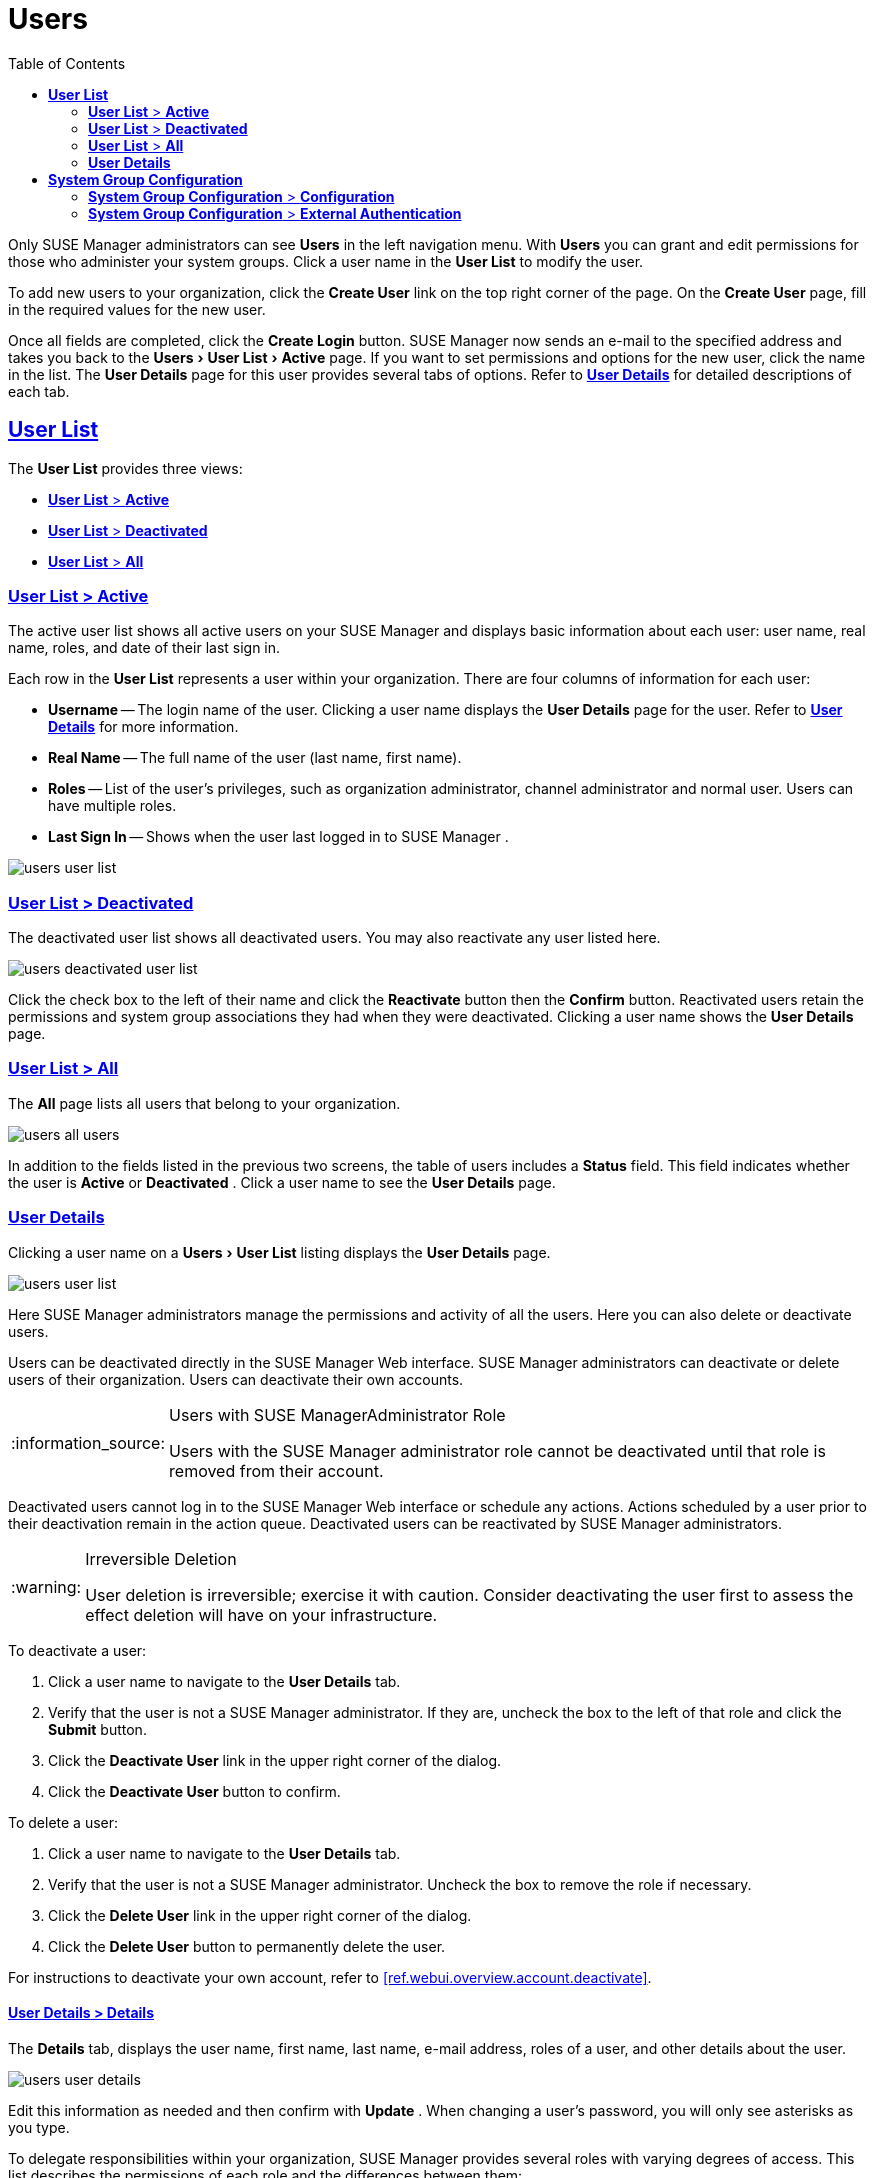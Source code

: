 [[ref.webui.users]]
= Users
ifdef::env-github,backend-html5[]
//Admonitions
:tip-caption: :bulb:
:note-caption: :information_source:
:important-caption: :heavy_exclamation_mark:
:caution-caption: :fire:
:warning-caption: :warning:
:linkattrs:
// SUSE ENTITIES FOR GITHUB
// System Architecture
:zseries: z Systems
:ppc: POWER
:ppc64le: ppc64le
:ipf : Itanium
:x86: x86
:x86_64: x86_64
// Rhel Entities
:rhel: Red Hat Enterprise Linux
:rhnminrelease6: Red Hat Enterprise Linux Server 6
:rhnminrelease7: Red Hat Enterprise Linux Server 7
// SUSE Manager Entities
:susemgr: SUSE Manager
:susemgrproxy: SUSE Manager Proxy
:productnumber: 3.2
:saltversion: 2018.3.0
:webui: WebUI
// SUSE Product Entities
:sles-version: 12
:sp-version: SP3
:jeos: JeOS
:scc: SUSE Customer Center
:sls: SUSE Linux Enterprise Server
:sle: SUSE Linux Enterprise
:slsa: SLES
:suse: SUSE
:ay: AutoYaST
endif::[]
// Asciidoctor Front Matter
:doctype: book
:sectlinks:
:toc: left
:icons: font
:experimental:
:sourcedir: .
:imagesdir: images


Only {susemgr}
administrators can see menu:Users[]
 in the left navigation menu.
With menu:Users[]
 you can grant and edit permissions for those who administer your system groups.
Click a user name in the menu:User List[]
 to modify the user.

To add new users to your organization, click the menu:Create User[]
 link on the top right corner of the page.
On the menu:Create User[]
 page, fill in the required values for the new user.

Once all fields are completed, click the menu:Create Login[]
 button. {susemgr}
 now sends an e-mail to the specified address and takes you back to the menu:Users[User
  List > Active]
 page.
If you want to set permissions and options for the new user, click the name in the list.
The menu:User Details[]
 page for this user provides several tabs of options.
Refer to <<s3-sm-user-active-details>> for detailed descriptions of each tab.

[[ref.webui.users.list]]
== menu:User List[]


The menu:User List[]
 provides three views:

* <<ref.webui.users.list.active>>
* <<ref.webui.users.list.deact>>
* <<ref.webui.users.list.all>>


[[ref.webui.users.list.active]]
=== menu:User List[] > menu:Active[]


The active user list shows all active users on your {susemgr}
and displays basic information about each user: user name, real name, roles, and date of their last sign in.

Each row in the menu:User List[]
 represents a user within your organization.
There are four columns of information for each user:

* menu:Username[] -- The login name of the user. Clicking a user name displays the menu:User Details[] page for the user. Refer to <<s3-sm-user-active-details>> for more information.
* menu:Real Name[] -- The full name of the user (last name, first name).
* menu:Roles[] -- List of the user's privileges, such as organization administrator, channel administrator and normal user. Users can have multiple roles.
* menu:Last Sign In[] -- Shows when the user last logged in to {susemgr} .



image::users_user_list.png[scaledwidth=80%]


[[ref.webui.users.list.deact]]
=== menu:User List[] > menu:Deactivated[]


The deactivated user list shows all deactivated users.
You may also reactivate any user listed here.


image::users_deactivated_user_list.png[scaledwidth=80%]


Click the check box to the left of their name and click the menu:Reactivate[]
 button then the menu:Confirm[]
 button.
Reactivated users retain the permissions and system group associations they had when they were deactivated.
Clicking a user name shows the menu:User Details[]
 page.

[[ref.webui.users.list.all]]
=== menu:User List[] > menu:All[]


The menu:All[]
 page lists all users that belong to your organization.


image::users_all_users.png[scaledwidth=80%]


In addition to the fields listed in the previous two screens, the table of users includes a menu:Status[]
 field.
This field indicates whether the user is menu:Active[]
 or menu:Deactivated[]
. Click a user name to see the menu:User Details[]
 page.

[[s3-sm-user-active-details]]
=== menu:User Details[]

(((deactivate,user (SUSE Manager only))))


Clicking a user name on a menu:Users[User List]
 listing displays the menu:User Details[]
 page.


image::users_user_list.png[scaledwidth=80%]


Here {susemgr}
administrators manage the permissions and activity of all the users.
Here you can also delete or deactivate users.

Users can be deactivated directly in the {susemgr}
Web interface. {susemgr}
administrators can deactivate or delete users of their organization.
Users can deactivate their own accounts.

.Users with {susemgr}Administrator Role
[NOTE]
====
Users with the {susemgr}
administrator role cannot be deactivated until that role is removed from their account.
====


Deactivated users cannot log in to the {susemgr}
Web interface or schedule any actions.
Actions scheduled by a user prior to their deactivation remain in the action queue.
Deactivated users can be reactivated by {susemgr}
administrators.

.Irreversible Deletion
[WARNING]
====
User deletion is irreversible; exercise it with caution.
Consider deactivating the user first to assess the effect deletion will have on your infrastructure.
====


To deactivate a user:


. Click a user name to navigate to the menu:User Details[] tab.
. Verify that the user is not a {susemgr} administrator. If they are, uncheck the box to the left of that role and click the menu:Submit[] button.
. Click the menu:Deactivate User[] link in the upper right corner of the dialog.
. Click the menu:Deactivate User[] button to confirm.


To delete a user:


. Click a user name to navigate to the menu:User Details[] tab.
. Verify that the user is not a {susemgr} administrator. Uncheck the box to remove the role if necessary.
. Click the menu:Delete User[] link in the upper right corner of the dialog.
. Click the menu:Delete User[] button to permanently delete the user.


For instructions to deactivate your own account, refer to <<ref.webui.overview.account.deactivate>>.

[[s4-usr-active-details-details]]
==== menu:User Details[] > menu:Details[]

(((changing password)))

(((email address,changing)))

(((user roles)))


The menu:Details[]
 tab, displays the user name, first name, last name, e-mail address, roles of a user, and other details about the user.


image::users_user_details.png[scaledwidth=80%]


Edit this information as needed and then confirm with menu:Update[]
.
When changing a user's password, you will only see asterisks as you type.

To delegate responsibilities within your organization, {susemgr}
provides several roles with varying degrees of access.
This list describes the permissions of each role and the differences between them:

* menu:User[] (normal user) -- Also known as a __System Group User__, this is the standard role associated with any newly created user. This person may be granted access to manage system groups and software channels, if the {susemgr} administrator sets the roles accordingly. The systems must be in system groups for which the user has permissions to manage them. However, all globally subscribable channels may be used by anyone.
* menu:SUSE Manager Administrator[] -- This role allows a user to perform any function available in {susemgr} . As the master account for your organization, the person holding this role can alter the privileges of all other accounts of this organization, and conduct any of the tasks available to the other roles. Like with other roles, multiple {susemgr} administrators may exist. Go to menu:Admin[Users] and click the check box in the menu:SUSE Manager Admin[] row. For more information, see <<ref.webui.admin.users>>.
+
A menu:SUSE Manager Administrator[]
can create foreign organizations; but a menu:SUSE Manager Administrator[]
can only create users for an organization if he is entitled with organization administrator privileges for this organization.
* menu:Organization Administrator[] -- This role provides a user with all the permissions other administrators have, namely the activation key, configuration, channel, and system group administrator. menu:Organization Administrator[] is not entitled to perform actions that belong to the menu:Admin[] tab (see <<ref.webui.admin>>).
* menu:Activation Key Administrator[] -- This role is designed to manage your collection of activation keys. A user assigned to this role can modify and delete any key within your organization.
* menu:Image Administrator[] -- This role is designed to manage Image building. Modifiable content includes Image Profiles, Image Builds and Image Stores. A user assigned with this role can modify and delete all content located under the menu:Image[] tab located on the left navigation menu. These changes will be applied across the organization.
* menu:Configuration Administrator[] -- This role enables a user to manage the configuration of systems within the organization, using either the {susemgr} Web interface or tool from the [package]#rhncfg-management# package.
* menu:Channel Administrator[] -- This role provides a user with full access to all software channels within your organization. This requires the {susemgr} synchronization tool ([command]``mgr-sync`` from the [package]#susemanager-tools# package). The channel administrator may change the base channels of systems, make channels globally subscribable, and create entirely new channels.
* menu:System Group Administrator[] -- This role limits authority to systems or system groups to which access is granted. The System Group Administrator can create new system groups, delete any assigned systems from groups, add systems to groups, and manage user access to groups.


Being a {susemgr}
administrator enables you to remove administrator rights from other users.
It is possible to remove your own privileges as long as you are not the only {susemgr}
administrator.

To assign a new role to a user, check the respective box. {susemgr}
administrators are automatically granted administration access to all other roles, signified by grayed-out check boxes.
Click menu:Update[]
 to submit your changes.

[[s4-usr-active-details-sysg]]
==== menu:User Details[] > menu:System Groups[]


This tab displays a list of system groups the user may administer; for more information about system groups, see <<ref.webui.systems.systemgroups>>


image::users_details_system_groups.png[scaledwidth=80%]

<<ref.webui.systems.systemgroups>>. {susemgr}
 administrators can set this user's access permissions to each system group.
Check or uncheck the box to the left of the system group and click the menu:Update Permissions[]
 button to save the changes.

{susemgr}
administrators may select one or more default system groups for a user.
When the user registers a system, it gets assigned to the selected group or groups.
This allows the user to access the newly-registered system immediately.
System groups to which this user has access are preceded by an (*).

[[s4-usr-active-details-systems]]
==== menu:User Details[] > menu:Systems[]


This tab lists all systems a user can access according to the system groups assigned to the user.


image::users_details_systems.png[scaledwidth=80%]


To carry out tasks on some of these systems, select the set of systems by checking the boxes to the left and click the menu:Update List[]
 button.
Use the System Set Manager page to execute actions on those systems.
Clicking the name of a system takes you to its menu:System Details[]
 page.
Refer to <<s3-sm-system-details>> for more information.

[[s4-usr-active-details-chans]]
==== menu:User Details[] > menu:Channel Permissions[]


This tab lists all channels available to your organization.


image::users_details_channel_permissions.png[scaledwidth=80%]


Grant explicit channel subscription permission to a user for each of the channels listed by checking the box to the left of the channel, then click the menu:Update Permissions[]
 button.
Permissions granted by a {susemgr}
 administrator or channel administrator have no check box but a check icon like globally subscribable channels.

[[s5-sm-user-details-chanperms-subs]]
===== menu:User Details[] > menu:Channel Permissions[] > menu:Subscription[]


Identifies channels to which the user may subscribe systems.

To change these, select or deselect the appropriate check boxes and click the menu:Update Permissions[]
 button.
Note that channels subscribable because of the user's administrator status or the channel's global settings cannot be altered.
They are identified with a check icon.

[[s5-sm-user-details-chanperms-mgmt]]
===== menu:User Details[] > menu:Channel Permissions[] > menu:Management[]


Identifies channels the user may manage.
To change these, select or deselect the appropriate check boxes and click the menu:Update Permissions[]
 button.
The permission to manage channels does not enable the user to create new channels.
Note that channels automatically manageable through the user's admin status cannot be altered.
These channels are identified with a check icon.
Remember, {susemgr}
 administrators and channel administrators can subscribe to or manage any channel.

[[s4-usr-active-details-prefs]]
==== menu:User Details[] > menu:Preferences[]


Configure the following preference settings for a user.


image::users_details_preferences.png[scaledwidth=80%]


* menu:Email Notifications[] : Determine whether this user should receive e-mail every time a patch alert is applicable to one or more systems in his or her {susemgr} account, and daily summaries of system events.
+
* menu:SUSE Manager List Page Size[] : Maximum number of items that appear in a list on a single page. If the list contains more items than can be displayed on one page, click the menu:Next[] button to see the next page. This preference applies to the user's view of system lists, patch lists, package lists, and so on.
* menu:Overview Start Page[] : Configure which information to be displayed on the "`Overview`" page at login.
* menu:CSV Files[] : Select whether to use the default comma or a semicolon as separator in downloadable CSV files.


Change these options to fit your needs, then click the menu:Save Preferences[]
 button.
To change the time zone for this user, click the menu:Locale[]
 subtab and select from the drop-down box.
Dates and times, like system check-in times, will be displayed according to the selected time zone.
Click menu:Save Preferences[]
 for changes to take effect.

[[s4-usr-active-details-addresses]]
==== menu:User Details[] > menu:Addresses[]


This tab lists mailing addresses associated with the user's account.


image::users_details_addresses.png[scaledwidth=80%]


If there is no address specified yet, click menu:Fill in this address[]
 and fill out the form.
When finished, click menu:Update[]
.
To modify this information, click the menu:Edit this address[]
 link, change the relevant information, and click the menu:Update[]
 button.

[[ref.webui.users.sgc]]
== menu:System Group Configuration[]


System Groups help when diferrent users shall administer different groups of systems within one organization.

[[ref.webui.users.sgc.cfg]]
=== menu:System Group Configuration[] > menu:Configuration[]


Enable menu:Create a user default System Group[]
 and confirm with menu:Update[]
.

Assign such a group to systems via the menu:Groups[Join]
 subtab of systems details page.


image::users_system_group_config.png[scaledwidth=80%]


For more information, see <<s5-sm-system-details-groups-join>> or <<ref.webui.systems.systemgroups.details>>.

[[ref.webui.users.sgc.extauth]]
=== menu:System Group Configuration[] > menu:External Authentication[]


Allows to create an external group with the menu:Create External Group[]
 link.

Users can join such groups via the menu:System Groups[]
 of the user details page, then check the wanted menu:Group[]
, and confirm with menu:Update Permissions[]
.


image::users_system_group_config_external_auth.png[scaledwidth=80%]


For more information, see <<s4-usr-active-details-sysg>>.

ifdef::backend-docbook[]
[index]
== Index
// Generated automatically by the DocBook toolchain.
endif::backend-docbook[]
